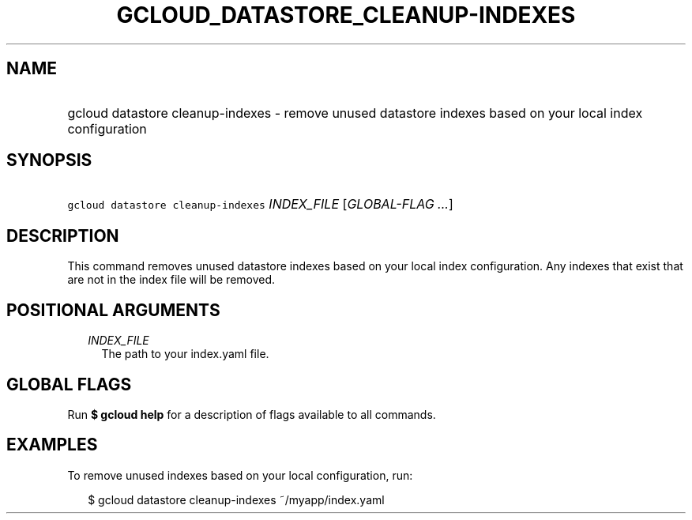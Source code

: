 
.TH "GCLOUD_DATASTORE_CLEANUP\-INDEXES" 1



.SH "NAME"
.HP
gcloud datastore cleanup\-indexes \- remove unused datastore indexes based on your local index configuration



.SH "SYNOPSIS"
.HP
\f5gcloud datastore cleanup\-indexes\fR \fIINDEX_FILE\fR [\fIGLOBAL\-FLAG\ ...\fR]



.SH "DESCRIPTION"

This command removes unused datastore indexes based on your local index
configuration. Any indexes that exist that are not in the index file will be
removed.



.SH "POSITIONAL ARGUMENTS"

.RS 2m
.TP 2m
\fIINDEX_FILE\fR
The path to your index.yaml file.


.RE
.sp

.SH "GLOBAL FLAGS"

Run \fB$ gcloud help\fR for a description of flags available to all commands.



.SH "EXAMPLES"

To remove unused indexes based on your local configuration, run:

.RS 2m
$ gcloud datastore cleanup\-indexes ~/myapp/index.yaml
.RE
